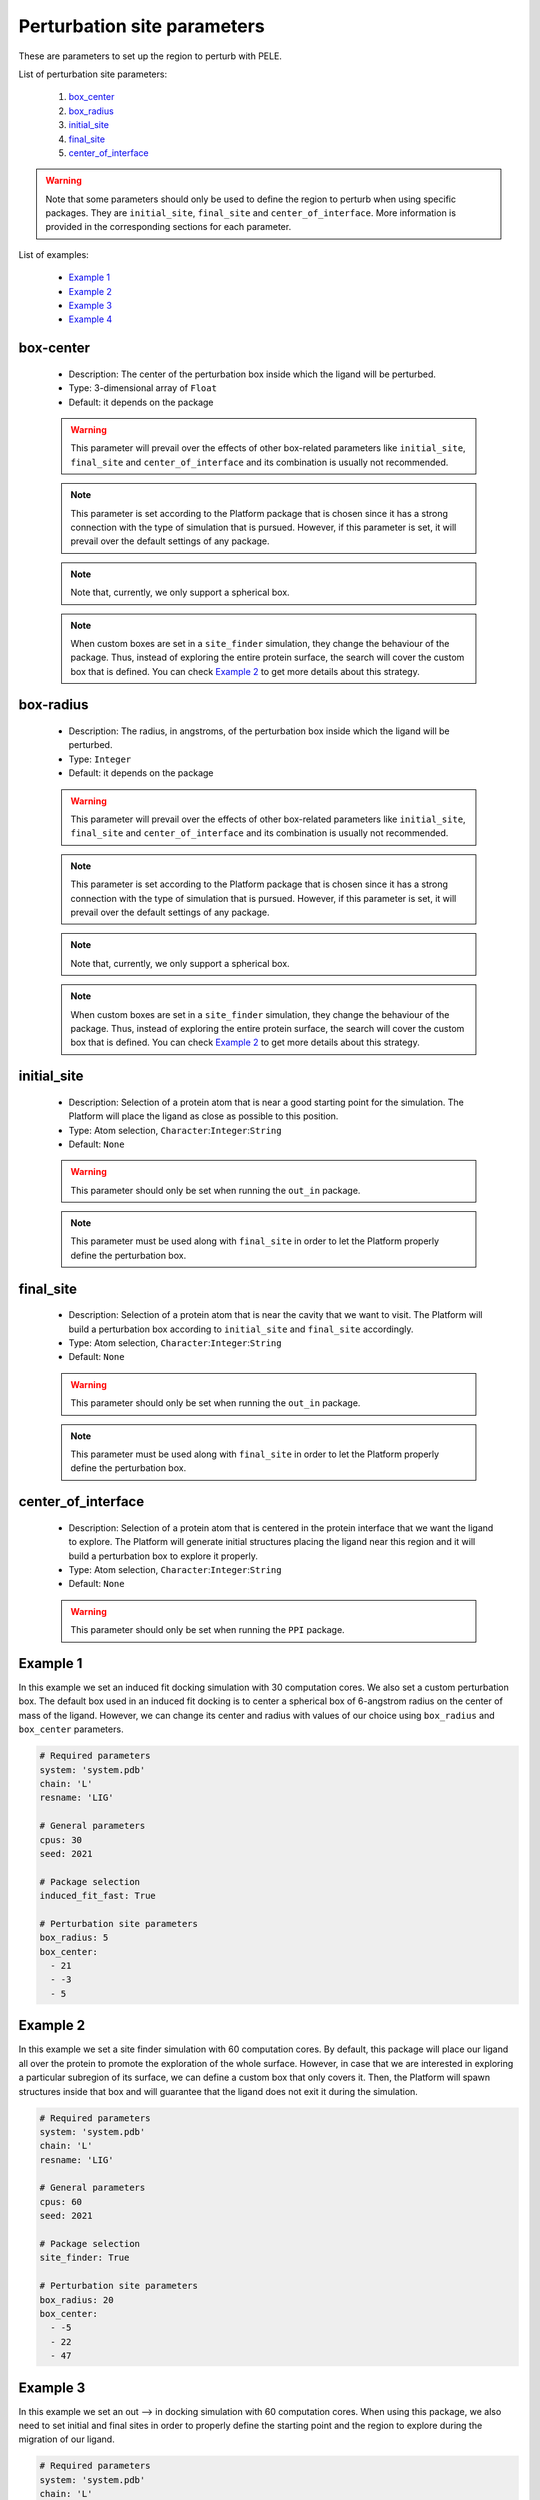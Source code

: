 Perturbation site parameters
----------------------------

These are parameters to set up the region to perturb with PELE.

List of perturbation site parameters:

    1. `box_center <#box-center>`__
    2. `box_radius <#box-radius>`__
    3. `initial_site <#initial-site>`__
    4. `final_site <#final-site>`__
    5. `center_of_interface <#center-of-interface>`__

.. warning::
   Note that some parameters should only be used to define the region
   to perturb when using specific packages. They are ``initial_site``,
   ``final_site`` and ``center_of_interface``. More information is provided
   in the corresponding sections for each parameter.

List of examples:

    - `Example 1 <#example-1>`__
    - `Example 2 <#example-2>`__
    - `Example 3 <#example-3>`__
    - `Example 4 <#example-4>`__


box-center
++++++++++

    - Description: The center of the perturbation box inside
      which the ligand will be perturbed.
    - Type: 3-dimensional array of ``Float``
    - Default: it depends on the package

    .. warning::
       This parameter will prevail over the effects of other box-related
       parameters like ``initial_site``, ``final_site`` and
       ``center_of_interface`` and its combination is usually not recommended.

    .. note::
       This parameter is set according to the Platform package that is chosen
       since it has a strong connection with the type of simulation that is pursued.
       However, if this parameter is set, it will prevail over the default
       settings of any package.

    .. note::
       Note that, currently, we only support a spherical box.

    .. note::
       When custom boxes are set in a ``site_finder`` simulation, they
       change the behaviour of the package. Thus, instead of exploring
       the entire protein surface, the search will cover the custom
       box that is defined. You can check `Example 2 <#example-2>`__
       to get more details about this strategy.

    .. seealso::
      `initial_site <#initial-site>`__,
      `final_site <#final-site>`__,
      `center_of_interface <#center-of-interface>`__,
      `packages <../packages.html>`__,
      `Example 1 <#example-1>`__,
      `Example 2 <#example-2>`__


box-radius
++++++++++

    - Description: The radius, in angstroms, of the perturbation box inside
      which the ligand will be perturbed.
    - Type: ``Integer``
    - Default: it depends on the package

    .. warning::
       This parameter will prevail over the effects of other box-related
       parameters like ``initial_site``, ``final_site`` and
       ``center_of_interface`` and its combination is usually not recommended.

    .. note::
       This parameter is set according to the Platform package that is chosen
       since it has a strong connection with the type of simulation that is pursued.
       However, if this parameter is set, it will prevail over the default
       settings of any package.

    .. note::
       Note that, currently, we only support a spherical box.

    .. note::
       When custom boxes are set in a ``site_finder`` simulation, they
       change the behaviour of the package. Thus, instead of exploring
       the entire protein surface, the search will cover the custom
       box that is defined. You can check `Example 2 <#example-2>`__
       to get more details about this strategy.

    .. seealso::
      `initial_site <#initial-site>`__,
      `final_site <#final-site>`__,
      `center_of_interface <#center-of-interface>`__,
      `packages <../packages.html>`__,
      `Example 1 <#example-1>`__,
      `Example 2 <#example-2>`__


initial_site
++++++++++++

    - Description: Selection of a protein atom that is near a good starting
      point for the simulation. The Platform will place the ligand as close
      as possible to this position.
    - Type: Atom selection, ``Character``:``Integer``:``String``
    - Default: ``None``

    .. warning::
       This parameter should only be set when running the ``out_in`` package.

    .. note::
       This parameter must be used along with ``final_site`` in order
       to let the Platform properly define the perturbation box.

    .. seealso::
      `final_site <#final-site>`__,
      `packages <../packages.html>`__,
      `Example 3 <#example-3>`__,
      `Out --> In tutorial <../../tutorials/out_in.html>`__


final_site
++++++++++

    - Description: Selection of a protein atom that is near the cavity
      that we want to visit. The Platform will build a perturbation box
      according to ``initial_site`` and ``final_site`` accordingly.
    - Type: Atom selection, ``Character``:``Integer``:``String``
    - Default: ``None``

    .. warning::
       This parameter should only be set when running the ``out_in`` package.

    .. note::
       This parameter must be used along with ``final_site`` in order
       to let the Platform properly define the perturbation box.

    .. seealso::
      `initial_site <#initial-site>`__,
      `packages <../packages.html>`__,
      `Example 3 <#example-3>`__,
      `Out --> In tutorial <../../tutorials/out_in.html>`__


center_of_interface
+++++++++++++++++++

    - Description: Selection of a protein atom that is centered in the
      protein interface that we want the ligand to explore.
      The Platform will generate initial structures placing the ligand
      near this region and it will build a perturbation box to
      explore it properly.
    - Type: Atom selection, ``Character``:``Integer``:``String``
    - Default: ``None``

    .. warning::
       This parameter should only be set when running the ``PPI`` package.

    .. seealso::
      `packages <../packages.html>`__,
      `Example 4 <#example-4>`__,
      `PPI tutorial <../../tutorials/ppi.html>`__


Example 1
+++++++++

In this example we set an induced fit docking simulation with 30 computation
cores. We also set a custom perturbation box. The default box used in
an induced fit docking is to center a spherical box of 6-angstrom radius
on the center of mass of the ligand. However, we can change its center
and radius with values of our choice using ``box_radius`` and ``box_center``
parameters.

..  code-block:: yaml

    # Required parameters
    system: 'system.pdb'
    chain: 'L'
    resname: 'LIG'

    # General parameters
    cpus: 30
    seed: 2021

    # Package selection
    induced_fit_fast: True

    # Perturbation site parameters
    box_radius: 5
    box_center:
      - 21
      - -3
      - 5


Example 2
+++++++++

In this example we set a site finder simulation with 60 computation
cores. By default, this package will place our ligand all over the
protein to promote the exploration of the whole surface. However,
in case that we are interested in exploring a particular subregion of
its surface, we can define a custom box that only covers it.
Then, the Platform will spawn structures inside that box and will
guarantee that the ligand does not exit it during the simulation.

..  code-block:: yaml

    # Required parameters
    system: 'system.pdb'
    chain: 'L'
    resname: 'LIG'

    # General parameters
    cpus: 60
    seed: 2021

    # Package selection
    site_finder: True

    # Perturbation site parameters
    box_radius: 20
    box_center:
      - -5
      - 22
      - 47


Example 3
+++++++++

In this example we set an out --> in docking simulation with 60 computation
cores. When using this package, we also need to set initial and final sites
in order to properly define the starting point and the region to explore
during the migration of our ligand.

..  code-block:: yaml

    # Required parameters
    system: 'system.pdb'
    chain: 'L'
    resname: 'LIG'

    # General parameters
    cpus: 60
    seed: 2021

    # Package selection
    out_in: True

    # Perturbation site parameters
    initial_site: "A:43:O"
    final_site: "A:104:CD"


Example 4
+++++++++

In this example we set an out --> in docking simulation with 60 computation
cores. When using this package, we also need to set initial and final sites
in order to properly define the starting point and the region to explore
during the migration of our ligand.

..  code-block:: yaml

    # Required parameters
    system: 'system.pdb'
    chain: 'L'
    resname: 'LIG'

    # General parameters
    cpus: 60
    seed: 2021

    # Package selection
    ppi: True

    # Perturbation site parameters
    center_of_interface: "A:206:O"
